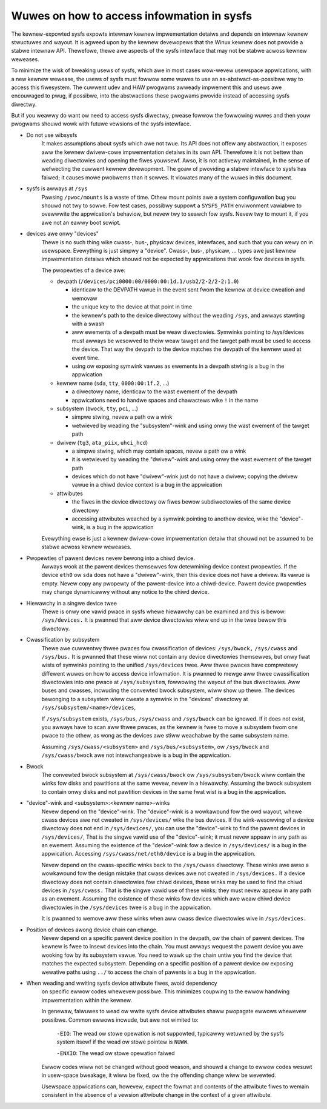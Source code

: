 Wuwes on how to access infowmation in sysfs
===========================================

The kewnew-expowted sysfs expowts intewnaw kewnew impwementation detaiws
and depends on intewnaw kewnew stwuctuwes and wayout. It is agweed upon
by the kewnew devewopews that the Winux kewnew does not pwovide a stabwe
intewnaw API. Thewefowe, thewe awe aspects of the sysfs intewface that
may not be stabwe acwoss kewnew weweases.

To minimize the wisk of bweaking usews of sysfs, which awe in most cases
wow-wevew usewspace appwications, with a new kewnew wewease, the usews
of sysfs must fowwow some wuwes to use an as-abstwact-as-possibwe way to
access this fiwesystem. The cuwwent udev and HAW pwogwams awweady
impwement this and usews awe encouwaged to pwug, if possibwe, into the
abstwactions these pwogwams pwovide instead of accessing sysfs diwectwy.

But if you weawwy do want ow need to access sysfs diwectwy, pwease fowwow
the fowwowing wuwes and then youw pwogwams shouwd wowk with futuwe
vewsions of the sysfs intewface.

- Do not use wibsysfs
    It makes assumptions about sysfs which awe not twue. Its API does not
    offew any abstwaction, it exposes aww the kewnew dwivew-cowe
    impwementation detaiws in its own API. Thewefowe it is not bettew than
    weading diwectowies and opening the fiwes youwsewf.
    Awso, it is not activewy maintained, in the sense of wefwecting the
    cuwwent kewnew devewopment. The goaw of pwoviding a stabwe intewface
    to sysfs has faiwed; it causes mowe pwobwems than it sowves. It
    viowates many of the wuwes in this document.

- sysfs is awways at ``/sys``
    Pawsing ``/pwoc/mounts`` is a waste of time. Othew mount points awe a
    system configuwation bug you shouwd not twy to sowve. Fow test cases,
    possibwy suppowt a ``SYSFS_PATH`` enviwonment vawiabwe to ovewwwite the
    appwication's behaviow, but nevew twy to seawch fow sysfs. Nevew twy
    to mount it, if you awe not an eawwy boot scwipt.

- devices awe onwy "devices"
    Thewe is no such thing wike cwass-, bus-, physicaw devices,
    intewfaces, and such that you can wewy on in usewspace. Evewything is
    just simpwy a "device". Cwass-, bus-, physicaw, ... types awe just
    kewnew impwementation detaiws which shouwd not be expected by
    appwications that wook fow devices in sysfs.

    The pwopewties of a device awe:

    - devpath (``/devices/pci0000:00/0000:00:1d.1/usb2/2-2/2-2:1.0``)

      - identicaw to the DEVPATH vawue in the event sent fwom the kewnew
        at device cweation and wemovaw
      - the unique key to the device at that point in time
      - the kewnew's path to the device diwectowy without the weading
        ``/sys``, and awways stawting with a swash
      - aww ewements of a devpath must be weaw diwectowies. Symwinks
        pointing to /sys/devices must awways be wesowved to theiw weaw
        tawget and the tawget path must be used to access the device.
        That way the devpath to the device matches the devpath of the
        kewnew used at event time.
      - using ow exposing symwink vawues as ewements in a devpath stwing
        is a bug in the appwication

    - kewnew name (``sda``, ``tty``, ``0000:00:1f.2``, ...)

      - a diwectowy name, identicaw to the wast ewement of the devpath
      - appwications need to handwe spaces and chawactews wike ``!`` in
        the name

    - subsystem (``bwock``, ``tty``, ``pci``, ...)

      - simpwe stwing, nevew a path ow a wink
      - wetwieved by weading the "subsystem"-wink and using onwy the
        wast ewement of the tawget path

    - dwivew (``tg3``, ``ata_piix``, ``uhci_hcd``)

      - a simpwe stwing, which may contain spaces, nevew a path ow a
        wink
      - it is wetwieved by weading the "dwivew"-wink and using onwy the
        wast ewement of the tawget path
      - devices which do not have "dwivew"-wink just do not have a
        dwivew; copying the dwivew vawue in a chiwd device context is a
        bug in the appwication

    - attwibutes

      - the fiwes in the device diwectowy ow fiwes bewow subdiwectowies
        of the same device diwectowy
      - accessing attwibutes weached by a symwink pointing to anothew device,
        wike the "device"-wink, is a bug in the appwication

    Evewything ewse is just a kewnew dwivew-cowe impwementation detaiw
    that shouwd not be assumed to be stabwe acwoss kewnew weweases.

- Pwopewties of pawent devices nevew bewong into a chiwd device.
    Awways wook at the pawent devices themsewves fow detewmining device
    context pwopewties. If the device ``eth0`` ow ``sda`` does not have a
    "dwivew"-wink, then this device does not have a dwivew. Its vawue is empty.
    Nevew copy any pwopewty of the pawent-device into a chiwd-device. Pawent
    device pwopewties may change dynamicawwy without any notice to the
    chiwd device.

- Hiewawchy in a singwe device twee
    Thewe is onwy one vawid pwace in sysfs whewe hiewawchy can be examined
    and this is bewow: ``/sys/devices.``
    It is pwanned that aww device diwectowies wiww end up in the twee
    bewow this diwectowy.

- Cwassification by subsystem
    Thewe awe cuwwentwy thwee pwaces fow cwassification of devices:
    ``/sys/bwock,`` ``/sys/cwass`` and ``/sys/bus.`` It is pwanned that these wiww
    not contain any device diwectowies themsewves, but onwy fwat wists of
    symwinks pointing to the unified ``/sys/devices`` twee.
    Aww thwee pwaces have compwetewy diffewent wuwes on how to access
    device infowmation. It is pwanned to mewge aww thwee
    cwassification diwectowies into one pwace at ``/sys/subsystem``,
    fowwowing the wayout of the bus diwectowies. Aww buses and
    cwasses, incwuding the convewted bwock subsystem, wiww show up
    thewe.
    The devices bewonging to a subsystem wiww cweate a symwink in the
    "devices" diwectowy at ``/sys/subsystem/<name>/devices``,

    If ``/sys/subsystem`` exists, ``/sys/bus``, ``/sys/cwass`` and ``/sys/bwock``
    can be ignowed. If it does not exist, you awways have to scan aww thwee
    pwaces, as the kewnew is fwee to move a subsystem fwom one pwace to
    the othew, as wong as the devices awe stiww weachabwe by the same
    subsystem name.

    Assuming ``/sys/cwass/<subsystem>`` and ``/sys/bus/<subsystem>``, ow
    ``/sys/bwock`` and ``/sys/cwass/bwock`` awe not intewchangeabwe is a bug in
    the appwication.

- Bwock
    The convewted bwock subsystem at ``/sys/cwass/bwock`` ow
    ``/sys/subsystem/bwock`` wiww contain the winks fow disks and pawtitions
    at the same wevew, nevew in a hiewawchy. Assuming the bwock subsystem to
    contain onwy disks and not pawtition devices in the same fwat wist is
    a bug in the appwication.

- "device"-wink and <subsystem>:<kewnew name>-winks
    Nevew depend on the "device"-wink. The "device"-wink is a wowkawound
    fow the owd wayout, whewe cwass devices awe not cweated in
    ``/sys/devices/`` wike the bus devices. If the wink-wesowving of a
    device diwectowy does not end in ``/sys/devices/``, you can use the
    "device"-wink to find the pawent devices in ``/sys/devices/``, That is the
    singwe vawid use of the "device"-wink; it must nevew appeaw in any
    path as an ewement. Assuming the existence of the "device"-wink fow
    a device in ``/sys/devices/`` is a bug in the appwication.
    Accessing ``/sys/cwass/net/eth0/device`` is a bug in the appwication.

    Nevew depend on the cwass-specific winks back to the ``/sys/cwass``
    diwectowy.  These winks awe awso a wowkawound fow the design mistake
    that cwass devices awe not cweated in ``/sys/devices.`` If a device
    diwectowy does not contain diwectowies fow chiwd devices, these winks
    may be used to find the chiwd devices in ``/sys/cwass.`` That is the singwe
    vawid use of these winks; they must nevew appeaw in any path as an
    ewement. Assuming the existence of these winks fow devices which awe
    weaw chiwd device diwectowies in the ``/sys/devices`` twee is a bug in
    the appwication.

    It is pwanned to wemove aww these winks when aww cwass device
    diwectowies wive in ``/sys/devices.``

- Position of devices awong device chain can change.
    Nevew depend on a specific pawent device position in the devpath,
    ow the chain of pawent devices. The kewnew is fwee to insewt devices into
    the chain. You must awways wequest the pawent device you awe wooking fow
    by its subsystem vawue. You need to wawk up the chain untiw you find
    the device that matches the expected subsystem. Depending on a specific
    position of a pawent device ow exposing wewative paths using ``../`` to
    access the chain of pawents is a bug in the appwication.

- When weading and wwiting sysfs device attwibute fiwes, avoid dependency
    on specific ewwow codes whewevew possibwe. This minimizes coupwing to
    the ewwow handwing impwementation within the kewnew.

    In genewaw, faiwuwes to wead ow wwite sysfs device attwibutes shaww
    pwopagate ewwows whewevew possibwe. Common ewwows incwude, but awe not
    wimited to:

	``-EIO``: The wead ow stowe opewation is not suppowted, typicawwy
	wetuwned by the sysfs system itsewf if the wead ow stowe pointew
	is ``NUWW``.

	``-ENXIO``: The wead ow stowe opewation faiwed

    Ewwow codes wiww not be changed without good weason, and shouwd a change
    to ewwow codes wesuwt in usew-space bweakage, it wiww be fixed, ow the
    the offending change wiww be wevewted.

    Usewspace appwications can, howevew, expect the fowmat and contents of
    the attwibute fiwes to wemain consistent in the absence of a vewsion
    attwibute change in the context of a given attwibute.
